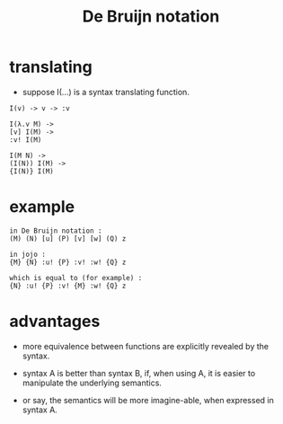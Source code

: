 #+title: De Bruijn notation

* translating

  - suppose I(...) is a syntax translating function.

  #+begin_src jojo
  I(v) -> v -> :v

  I(λ.v M) ->
  [v] I(M) ->
  :v! I(M)

  I(M N) ->
  (I(N)) I(M) ->
  {I(N)} I(M)
  #+end_src

* example

  #+begin_src jojo
  in De Bruijn notation :
  (M) (N) [u] (P) [v] [w] (Q) z

  in jojo :
  {M} {N} :u! {P} :v! :w! {Q} z

  which is equal to (for example) :
  {N} :u! {P} :v! {M} :w! {Q} z
  #+end_src

* advantages

  - more equivalence between functions
    are explicitly revealed by the syntax.

  - syntax A is better than syntax B,
    if, when using A, it is easier to manipulate
    the underlying semantics.

  - or say, the semantics will be more imagine-able,
    when expressed in syntax A.
